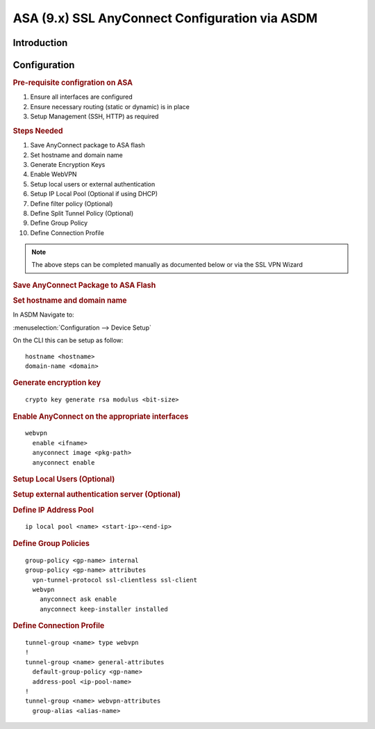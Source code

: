 ###################################################
ASA (9.x) SSL AnyConnect Configuration via ASDM
###################################################

Introduction
=============

.. Todo: write introduction to chapter

Configuration
=============

.. rubric:: Pre-requisite configration on ASA

#. Ensure all interfaces are configured
#. Ensure necessary routing (static or dynamic) is in place
#. Setup Management (SSH, HTTP) as required

.. rubric:: Steps Needed

#. Save AnyConnect package to ASA flash
#. Set hostname and domain name
#. Generate Encryption Keys
#. Enable WebVPN
#. Setup local users or external authentication
#. Setup IP Local Pool (Optional if using DHCP)
#. Define filter policy (Optional)
#. Define Split Tunnel Policy (Optional)
#. Define Group Policy
#. Define Connection Profile

.. note:: The above steps can be completed manually as documented below or via the SSL VPN Wizard

.. rubric:: Save AnyConnect Package to ASA Flash

.. todo:: Document methods of uploading to flash

.. rubric:: Set hostname and domain name

In ASDM Navigate to:

:menuselection:`Configuration --> Device Setup`

On the CLI this can be setup as follow:
::

  hostname <hostname>
  domain-name <domain>

.. rubric:: Generate encryption key

::

  crypto key generate rsa modulus <bit-size>

.. rubric:: Enable AnyConnect on the appropriate interfaces

::

  webvpn
    enable <ifname>
    anyconnect image <pkg-path>
    anyconnect enable


.. rubric:: Setup Local Users (Optional)

.. rubric:: Setup external authentication server (Optional)

.. rubric:: Define IP Address Pool

::

  ip local pool <name> <start-ip>-<end-ip>

.. rubric:: Define Group Policies

::

  group-policy <gp-name> internal
  group-policy <gp-name> attributes
    vpn-tunnel-protocol ssl-clientless ssl-client
    webvpn
      anyconnect ask enable
      anyconnect keep-installer installed

.. rubric:: Define Connection Profile

::

  tunnel-group <name> type webvpn
  !
  tunnel-group <name> general-attributes
    default-group-policy <gp-name>
    address-pool <ip-pool-name>
  !
  tunnel-group <name> webvpn-attributes
    group-alias <alias-name>
